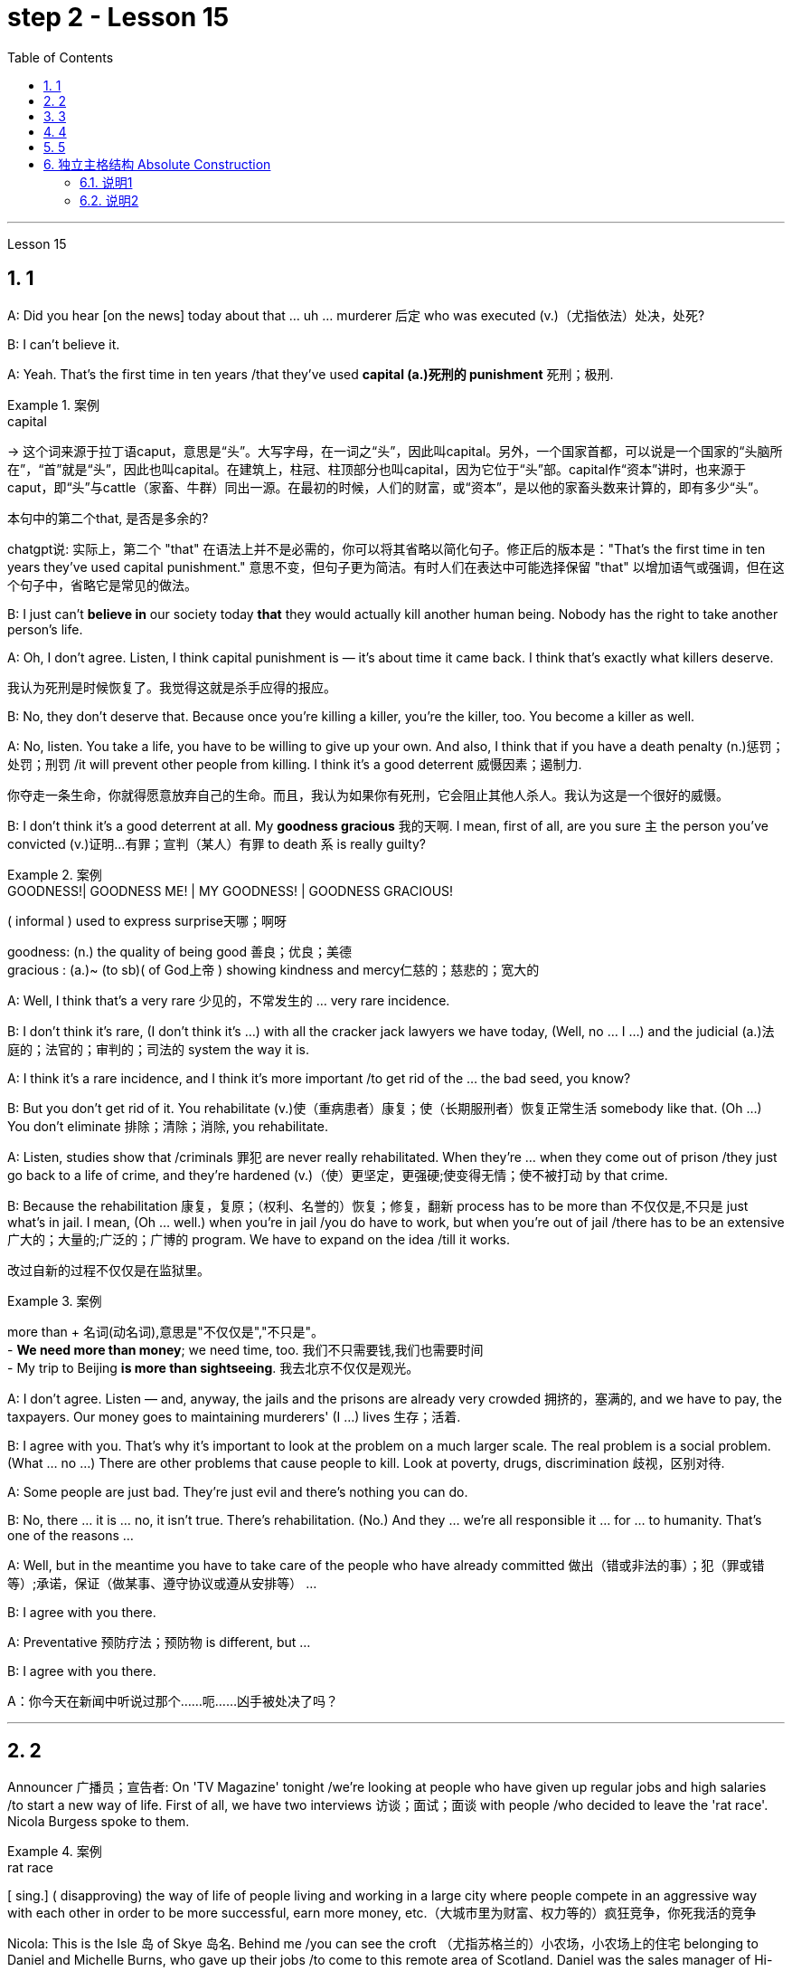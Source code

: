 
= step 2 - Lesson 15
:toc: left
:toclevels: 3
:sectnums:
:stylesheet: ../../+ 000 eng选/美国高中历史教材 American History ： From Pre-Columbian to the New Millennium/myAdocCss.css

'''

Lesson 15



== 1

A: Did you hear [on the news] today about that ... uh ... murderer 后定 who was executed (v.)（尤指依法）处决，处死?


B: I can't believe it.


A: Yeah. That's the first time in ten years /that they've used *capital (a.)死刑的 punishment* 死刑；极刑.

[.my1]
.案例
====
.capital
-> 这个词来源于拉丁语caput，意思是“头”。大写字母，在一词之“头”，因此叫capital。另外，一个国家首都，可以说是一个国家的“头脑所在”，“首”就是“头”，因此也叫capital。在建筑上，柱冠、柱顶部分也叫capital，因为它位于“头”部。capital作“资本”讲时，也来源于caput，即“头”与cattle（家畜、牛群）同出一源。在最初的时候，人们的财富，或“资本”，是以他的家畜头数来计算的，即有多少“头”。

.本句中的第二个that, 是否是多余的?
chatgpt说: 实际上，第二个 "that" 在语法上并不是必需的，你可以将其省略以简化句子。修正后的版本是："That’s the first time in ten years they’ve used capital punishment." 意思不变，但句子更为简洁。有时人们在表达中可能选择保留 "that" 以增加语气或强调，但在这个句子中，省略它是常见的做法。
====

B: I just can't *believe in* our society today *that* they would actually kill another human being. Nobody has the right to take another person's life.


A: Oh, I don't agree. Listen, I think capital punishment is — it's about time it came back. I think that's exactly what killers deserve.

[.my2]
我认为死刑是时候恢复了。我觉得这就是杀手应得的报应。


B: No, they don't deserve that. Because once you're killing a killer, you're the killer, too. You become a killer as well.


A: No, listen. You take a life, you have to be willing to give up your own. And also, I think that if you have a death penalty (n.)惩罚；处罚；刑罚 /it will prevent other people from killing. I think it's a good deterrent 威慑因素；遏制力.

[.my2]
你夺走一条生命，你就得愿意放弃自己的生命。而且，我认为如果你有死刑，它会阻止其他人杀人。我认为这是一个很好的威慑。

B: I don't think it's a good deterrent at all. My *goodness gracious* 我的天啊. I mean, first of all, are you sure `主` the person you've convicted (v.)证明…有罪；宣判（某人）有罪 to death `系` is really guilty?

[.my1]
.案例
====
.GOODNESS!| GOODNESS ME! | MY GOODNESS! | GOODNESS GRACIOUS!
( informal ) used to express surprise天哪；啊呀

goodness: (n.) the quality of being good 善良；优良；美德 +
gracious : (a.)~ (to sb)( of God上帝 ) showing kindness and mercy仁慈的；慈悲的；宽大的

====

A: Well, I think that's a very rare  少见的，不常发生的 ... very rare incidence.


B: I don't think it's rare, (I don't think it's ...) with all the cracker jack lawyers we have today, (Well, no ... I ...) and the judicial (a.)法庭的；法官的；审判的；司法的 system the way it is.


A: I think it's a rare incidence, and I think it's more important /to get rid of the ... the bad seed, you know?


B: But you don't get rid of it. You rehabilitate (v.)使（重病患者）康复；使（长期服刑者）恢复正常生活 somebody like that. (Oh ...) You don't eliminate 排除；清除；消除, you rehabilitate.


A: Listen, studies show that /criminals 罪犯 are never really rehabilitated. When they're ... when they come out of prison /they just go back to a life of crime, and they're hardened (v.)（使）更坚定，更强硬;使变得无情；使不被打动 by that crime.


B: Because the rehabilitation 康复，复原；（权利、名誉的）恢复；修复，翻新 process has to be more than 不仅仅是,不只是 just what's in jail. I mean, (Oh ... well.) when you're in jail /you do have to work, but when you're out of jail /there has to be an extensive 广大的；大量的;广泛的；广博的 program. We have to expand on the idea /till it works.

[.my2]
改过自新的过程不仅仅是在监狱里。

[.my1]
.案例
====
more than + 名词(动名词),意思是"不仅仅是","不只是"。 +
- *We need more than money*; we need time, too.  我们不只需要钱,我们也需要时间 +
- My trip to Beijing *is more than sightseeing*.  我去北京不仅仅是观光。
====


A: I don't agree. Listen — and, anyway, the jails and the prisons are already very crowded 拥挤的，塞满的, and we have to pay, the taxpayers. Our money goes to maintaining murderers' (I ...) lives 生存；活着.


B: I agree with you. That's why it's important to look at the problem on a much larger scale. The real problem is a social problem. (What ... no ...) There are other problems that cause people to kill. Look at poverty, drugs, discrimination 歧视，区别对待.


A: Some people are just bad. They're just evil and there's nothing you can do.


B: No, there ... it is ... no, it isn't true. There's rehabilitation. (No.) And they ... we're all responsible it ... for ... to humanity. That's one of the reasons ...


A: Well, but in the meantime you have to take care of the people who have already committed 做出（错或非法的事）；犯（罪或错等）;承诺，保证（做某事、遵守协议或遵从安排等） ...


B: I agree with you there.


A: Preventative 预防疗法；预防物 is different, but ...


B: I agree with you there.

A：你今天在新闻中听说过那个……呃……凶手被处决了吗？






---

== 2

Announcer 广播员；宣告者: On 'TV Magazine' tonight /we're looking at people who have given up regular jobs and high salaries /to start a new way of life. First of all, we have two interviews 访谈；面试；面谈 with people /who decided to leave the 'rat race'. Nicola Burgess spoke to them.

[.my1]
.案例
====
.rat race
[ sing.] ( disapproving) the way of life of people living and working in a large city where people compete in an aggressive way with each other in order to be more successful, earn more money, etc.（大城市里为财富、权力等的）疯狂竞争，你死我活的竞争
====

Nicola: This is the Isle 岛 of Skye 岛名. Behind me /you can see the croft （尤指苏格兰的）小农场，小农场上的住宅 belonging to Daniel and Michelle Burns, who gave up their jobs /to come to this remote area of Scotland. Daniel was the sales manager of Hi-Vita, the breakfast cereal 谷类植物,谷类食物 company, and Michelle was a successful advertising executive （公司或机构的）经理，主管领导，管理人员. Michelle, can you tell us /what made you give up everything to come here?

[.my1]
.案例
====
.croft
-> 词源不详。参照电影《古墓丽影》女主角名字 Lara Croft。
====

Michelle: Everything? That's a matter of opinion 这是个见仁见智的问题. A big house and two cars isn't everything! Dan and I both used to work long hours. We had to leave #so# early in the morning /and we came home #so# late at night, #that# we hardly ever saw each other. We should have come here years ago 多年前, but we were earning #such# big salaries 薪金，薪水（尤指按月发放的） #that# we were afraid to leave our jobs. In the end /we had #so# little time together /#that# our marriage was breaking up. So two years ago, we took a week's holiday in the Scottish Highlands. We saw this place /and we both fell in love with it. It was for sale, and we liked it #so# much /#that# we decided to give up our jobs, and here we are!


Nicola: How do you earn a living? If you don't mind me asking.


Michelle: We don't need very much. We keep sheep and goats 山羊, grow our own vegetables. We've got a few chickens. It's a very simple life, and we're not in it for profit 利润，盈利. We're still #so# busy /#that# we work *from* five in the morning *until* eight at night, but we're together. We're happier *than* we're ever been /and we're leading a natural life.


Nicola: There must be some things you miss, surely.


Michelle: I don't know. We knew such a lot of people in London, but they weren't real friends. We see our neighbours occasionally /and there's #such# a lot to do on the farm /#that# we don't have time to feel lonely. At least 至少 we see each other now.


Nicola: The motor-bike I'm sitting on `系`  is a very special one. Special because it's been *all the way* 一直到底，一路上；完全地，彻底地 round the world. It belongs to Luke Saunders, who has just returned to England /after a three year motor-cycle journey. Luke, what led you to leave your job /and make this trip?


Luke: I worked in a car factory /on the *assembly (n.)装配；组装；总成 line* 流水线. All I had to do was *put* four nuts 螺母，螺帽 *on* the bolts 螺栓 /that hold the wheels on. It's done by robots now, and a good thing too! The job was #so# routine #that# I didn't have to think at all. I bought this Triumph 750 cc bike second-hand, fitted two panniers 挂篮，货筐 on the back /and just *set off* 出发，启程 for Australia.

[.my2]
这份工作太常规了，我根本不需要思考。

[.my1]
.案例
====
.bolt
image:../img/bolt.jpg[,10%]


.pannier
each of a pair of bags or boxes carried on either side of the back wheel of a bicycle or motorcycle; each of a pair of baskets carried on either side of its back by a horse or donkey（自行车、摩托车后架两侧的）挂篮，货筐；（牲畜背上驮的）驮笼，驮篮 +
-> 来源于拉丁语panis(面包)的复合词panarium(面包篮子)。 词根词缀： -pan-面包 + -n-重复的辅音字母 + -ier名词词尾,人或物 +
image:../img/pannier.jpg[,10%]

====

Nicola: What did you do *for* money?


Luke: I had a bit of money to start with, but of course /it didn't last long /and I had to find work where I could. I've done so many different things — picked fruit, washed up, worked as a mechanic.


Nicola: How did people react (v.)起反应；（对…）作出反应；回应 to you? In India, for example.


Luke: Everywhere I went, the people were #so# friendly /#that# problems seemed to solve themselves 问题似乎会自行解决. There was #such# a lot of interest in the bike /#that# it was easy to start a conversation. You know, often you can communicate /without really knowing the language.


Nicola: Did you ever feel like giving up, turning round 转身，转向；归航 and coming home?


Luke: Only once, in Bangladesh 孟加拉国. I became #so# ill with food poisoning /#that# I had to go to hospital. But it didn't last long.


Nicola: You've had #such# an exciting time #that# you'll find it difficult to settle down, won't you?


Luke: I'm not going to 不打算. Next week I'm off again, but this time I'm going in the opposite direction! See you in about three years' time!

播音员：在今晚的“电视杂志”中，我们正在关注那些放弃正常工作和高薪开始新生活方式的人。首先，我们采访了两次决定退出“激烈竞争”的人。尼古拉·伯吉斯与他们交谈。





---

== 3

Here is #an extract# (n.)摘录；选录；选曲；节录 from a radio talk /#on# the work of Sigmund Freud 西格蒙德·弗洛伊德 by Professor Eric Watkis:

[.my1]
.案例
====
extract
(n.)~ (from sth) : a short passage from a book, piece of music, etc. that gives you an idea of what the whole thing is like摘录；选录；选曲；节录
====



Sigmund Freud developed his system of psychoanalysis 精神分析；心理分析 /while he was studying cases of mental illness. By examining details of the patient's life, he found that /the illness could often be traced back to some definite 清楚的；明显的 problem or conflict /within the person 后定 concerned 影响，涉及，牵涉（某人）.  +
But he *discovered*, too, *that* `主` many of the #neuroses# 神经症，精神官能症 /后定 observed (v.)观察；遵守；注意到 in mentally ill patients /`系` #were# also present, to a lesser (a.)(范围或程度) 较小的; (数量) 较少的 degree, in normal persons. This led him to the realization /that `主` the borderline 两种品质（或状况）之间的分界线 between the normal and the neurotic person /`系` is *not nearly* 远非；绝不是 #as# clearly marked (a.)显而易见的；明显的；显著的 #as# was once believed.

[.my1]
.案例
====
.NOT NEARLY
much less than; not at all远非；绝不是 +
• It's *not nearly* as hot as last year.天气绝没有去年那么热。 +
• There *isn't nearly* enough time /to get there now.现在根本没有足够的时间赶到那儿。
====



In 1914 /he published a book /called The Psychopathology of Everyday Life 日常生活的精神病理学. This book *goes a long way （对做某事）帮助很大，作用很大 towards* explain**ing** some of the strange behaviour of normal, sane 精神健全的；神志正常的 people.

[.my1]
.案例
====
.go a long/some way towards doing sth
to help very much/a little in achieving sth（对做某事）帮助很大╱不大，作用很大╱不大 +
• The new law *goes a long way towards* solv**ing** the problem. 新的法律十分有助于解决这一问题。
====



A glance at Freud's chapter headings 章节标题 /will indicate 表明；显示 some of the aspects of behaviour 后定 covered by the book:





Forgetting of proper names





Forgetting of foreign words





Childhood and concealing (v.)隐藏；掩饰 memories





Mistakes in speech





Mistakes in reading and writing





Broadly 大体上；基本上；不考虑细节地, Freud demonstrates (v.)证明；证实；论证；说明 that /there are good reasons /for many of the slips 差错；疏漏；纰漏 and errors /后定 that we make. We forget a name because, unconsciously 不知不觉；无意识地, we do not wish to remember that name. We repress (v.)克制；压抑；抑制 a childhood memory /because that memory is painful to us. `主` A slip of the tongue or of the pen /`谓` betrays (v.) a wish or a thought of which we are ashamed.





In these days /when `主` every would-be （形容想要成为…的人）未来的 doctor or writer `谓` *has access (v.)访问，存取（计算机文件）;到达；进入；使用 to* Freud's accounts (n.)描述；叙述；报告;（思想、理论、过程的）解释，说明，叙述 of his research, it is worth pausing and remembering *the remarkable scope （题目、组织、活动等的）范围 and originality* (n.)独创性；创意；独特构思 of his ideas.




---

== 4

Cheese  干酪，奶酪 is one of those foods /that we tend *to take for granted* 认为…是理所当然 *as* always having been with us, and #it#'s odd to think /#that# someone somewhere must have discovered the process /that *takes place* /when micro-organisms get into milk /and bring about changes in its physical and biochemical 生物化学的 structure.

[.my2]
奶酪是这样一种食物 -- 我们理所当然地认为"它一直与我们同在", 因此如果某人有下面这种想法, 就会变得奇怪 -- "历史上某个地方的某个人, 他一定会发现了这个现象: 当微生物进入牛奶, 并改变了其物理和生化结构的过程时, 这个(发酵)过程就发生了".


[.my1]
.案例
====
.take it for ˈgranted (that...)
to believe sth is true without first making sure that it is 认为…是理所当然 +
• I just *took it for granted that* he'd always be around.我还想当然地以为他总能随叫随到呢。

.take sb/sth for ˈgranted
to be so used to sb/sth that you do not recognize their true value any more and do not show that you are grateful（因习以为常）对…不予重视；（因视为当然而）不把…当回事 +
• Her husband was always there /and she just *took him for granted*. 她丈夫随时都在身边，她只是认为他理应如此。 +
• We *take* having an endless supply of clean water *for granted*.我们想当然地认为洁净水的供应无穷无尽而不予以珍惜。
====



Obviously, we don't know /who discovered the process, but it's thought that 通常认为 /it came from South-West Asia about 8,000 years ago.





Early cheese was probably rather unpalatable 难吃的；不可口的 stuff （事物名称不详、无关紧要或所指事物明显时用）东西，物品，玩意儿, ① tasteless 无味的；不可口的 and bland 平淡的；乏味的 /in the case of 关于；就…而言；在…情况下 #the so-called 'fresh cheeses'# 新鲜奶酪, which are eaten immediately /after the milk has coagulated (v.)凝固；使凝结, ② and rough tasting and salty 含盐的；咸的 /in the case of #the 'ripened' 成熟的  cheeses#, which are made /by *adding* salt *to* the soft fresh cheese /and *allowing* other biochemical processes *to continue* /so that `主` a stronger taste and a more solid texture 坚实纹理 `谓` result (v.)（因…）发生；（随…）产生.

[.my1]
.案例
====
image:../img/0022.svg[,100%]

====


[.my2]
早期的奶酪, 可能是相当难吃的东西，所谓的“新鲜奶酪”无味无味，在牛奶凝固后立即食用，而“成熟”奶酪口感粗糙且咸，这是通过在软的新鲜奶酪中加入盐，并允许其他生化过程继续进行，从而产生更强的味道和更坚实的纹理质地。



The ancient Romans changed all that. They were great pioneers in the art of cheese-making, and `主` the different varieties of cheese 后定 they invented /and the techniques for producing them /`谓` *spread* [with them] *to* the countries they invaded. This dissemination 宣传，散播 of new techniques *took place* between about 60 BC and 300 AD. You can still trace their influence in the English word 'cheese', which comes ultimately 最终，最后 from the Latin word 'caseus', that's C-A-S-E-U-S.





Well, things went on *quietly 轻轻地，安静地 enough* /after the Roman period /独立主格结构 #with# `主` the cheese producers in the different countries *getting on （尤指中断后）继续做某事 with* developing their own specialities 专业；专长;特产；特色菜. It's amazing /*the variety of flavours* you can get from *essentially 本质上；根本上；基本上 the same process*.

[.my2]
在罗马时期之后，各国的奶酪生产商相对安宁地进行着各自特色的发展。令人惊讶的是，基本上采用相同工艺，却能产生如此多样的风味。

[.my1]
.案例
====
.GET ˈON WITH STH
(1) ( also ˌget aˈlong with sth ) used to talk or ask about how well sb is doing a task（谈及或问及工作情况）进展，进步 +
• I'm not *getting on* very fast *with this job*.我这个工作进展不太快。

(2)to continue doing sth, especially after an interruption（尤指中断后）继续做某事 +
• Be quiet and *get on with your work*.安静下来，继续干你的事。 +
( informal) +
• *Get on with it*! We haven't got all day.继续干吧！我们的时间并不多。

.独立主格结构
见本篇尾
====

At this stage in history, people weren't aware in a scientific way of the role of different micro-organisms and enzymes in producing different types of cheese. But they knew from experience that if you kept your milk or your 'pre-cheese' mixture at a certain temperature or in a certain environment, things would turn out in a certain way. The Roquefort caves in France are an example of a place that was used for centuries for the ripening of a certain sort of cheese, before people knew exactly why they produced the effect they did.





In the nineteenth century, with the increasing knowledge about micro-organisms, there came the next great step forward in cheese-making. Once it was known exactly which micro-organisms were involved in the different stages of producing a cheese, and how the presence of different micro-organisms affected the taste, it was possible to introduce them deliberately, and to industrialize the process.





Cheese started being made on a large scale in factories, although the small producer working from his farm dairy continued to exist and still exist today. Cheese-making moved very much into the world of technology and industrial processes, although, because the aim is still to produce something that people like to eat, there's still an important role for human judgement. People still go round tasting the young cheese at different stages to see how it's getting on, and may add a bit of this or that to improve the final taste. Whatever the scale of production, there is still room for art alongside the technology.

奶酪是我们理所当然地认为一直伴随着我们的食物之一，奇怪的是，认为某个地方的某个人一定已经发现了微生物进入牛奶并导致其物理变化时发生的过程，这很奇怪。和生化结构。


显然，我们不知道是谁发现了这个过程，但人们认为它来自大约 8000 年前的西南亚。


早期的奶酪可能是相当难吃的东西，对于所谓的“新鲜奶酪”来说，它无味且乏味，在牛奶凝固后立即食用，而对于“成熟”奶酪来说，味道粗糙且咸。是通过在柔软的新鲜奶酪中添加盐并让其他生化过程继续进行而制成的，从而产生更浓郁的味道和更坚实的质地。


古罗马人改变了这一切。他们是奶酪制作艺术的伟大先驱，他们发明的不同品种的奶酪及其生产技术随着他们传播到了他们入侵的国家。新技术的传播大约发生在公元前 60 年至公元 300 年之间。您仍然可以在英语单词“cheese”中追踪它们的影响，该单词最终源自拉丁语单词“caseus”，即 C-A-S-E-U-S。


好吧，罗马时期之后，事情进展得很平静，不同国家的奶酪生产商都在开发自己的特色奶酪。令人惊奇的是，您可以通过基本相同的过程获得多种口味。


在历史的这个阶段，人们并没有以科学的方式意识到不同微生物和酶在生产不同类型奶酪中的作用。但他们从经验中知道，如果你将牛奶或“奶酪预制”混合物保持在一定的温度或特定的环境中，事情就会以某种方式发生。法国的羊乳干酪洞穴就是一个例子，在人们确切知道为什么它们会产生这种效果之前，几个世纪以来，这个地方一直被用来催熟某种奶酪。


十九世纪，随着对微生物的了解不断增加，奶酪制作又向前迈出了一大步。一旦确切地知道哪些微生物参与了奶酪生产的不同阶段，以及不同微生物的存在如何影响味道，就可以有意地引入它们，并使该过程工业化。


奶酪开始在工厂大规模生产，尽管在农场乳制品厂工作的小生产商仍然存在，并且至今仍然存在。奶酪制作在很大程度上进入了技术和工业流程的世界，尽管如此，因为目的仍然是生产人们喜欢吃的东西，所以人类的判断仍然发挥着重要作用。人们仍然会在不同阶段品尝新鲜的奶酪，看看它的进展情况，并可能添加一些这样或那样的东西来改善最终的味道。无论生产规模如何，艺术与技术一起仍然有发展的空间。




---

== 5

1. All cultures change, even modern ones. As a matter of fact, change occurs most rapidly in modern cultures, since science brings us so many new discoveries every day. It is rather difficult to follow these changes clearly, since they happen so fast. The civilization that I will discuss today is easier to observe.


2. No formal history was written for these early Indians, but Navajo Indians who came along later found evidence of their great civilization. The Navajos called these prehistoric people 'the Anasazi', which means, 'the Ancient Ones'.


3. Descendants of the Anasazi still live in the Southwest, and many aspects of their culture are similar to ancient times. Today these people are called Pueblo Indians.


4. There are four different time periods in the development of the Anasazi. Scientists have looked for the one most important theme in this story, a kind of unifying idea to organize all the facts. The most critical and influential improvement in their lives was the way they used containers to cook, store, and carry food and water.


5. The most important job of the man in this society was to learn, teach, and perform the religious ceremonies associated with farming. Women worked in the fields and prepared all the food. Women also wove baskets out of yucca fibers.


6. We don't know what the final problem was. It might have been enemy attack, sickness, lack of rain, or over-farmed soil. But in the year 1300 the last of the Anasazi left the cliff dwellings, never to return again. They left behind their beautiful pueblos, which still stand as a monument to them.

所有文化都会发生变化，即使是现代文化。事实上，现代文化中的变化发生得最快，因为科学每天都给我们带来许多新发现。清楚地跟踪这些变化相当困难，因为它们发生得太快了。我今天要讨论的文明更容易观察。


没有为这些早期印第安人写下正式的历史，但后来出现的纳瓦霍印第安人发现了他们伟大文明的证据。纳瓦霍人称这些史前民族为“阿纳萨齐人”，意思是“古代人”。


阿纳萨齐人的后裔仍然生活在西南部，他们的文化的许多方面与古代相似。今天这些人被称为普韦布洛印第安人。


阿纳萨齐的发展经历了四个不同的时期。科学家们一直在寻找这个故事中最重要的主题，即一种组织所有事实的统一思想。他们生活中最关键和最有影响力的改进是他们使用容器来烹饪、储存和携带食物和水的方式。


在这个社会中，男人最重要的工作是学习、教授和执行与农业相关的宗教仪式。妇女们在田里干活并准备所有的食物。妇女还用丝兰纤维编织篮子。


我们不知道最后的问题是什么。可能是敌人的攻击、疾病、缺雨或过度耕种的土壤。但在 1300 年，最后一批阿纳萨齐人离开了悬崖住宅，再也没有回来。他们留下了美丽的普韦布洛，这些普韦布洛至今仍然矗立着，作为他们的纪念碑。

---

== 独立主格结构 Absolute Construction

==== 说明1

*其实"独立主格"和"非谓语动词"本质上是一回事，区分只是"非谓语动词的逻辑主语"是"整句的主语"还是"独立的主语"的问题。*

*独立主格就是: 当两个主语不同的句子进行合并的时候，就可以把其中一个句子的谓语动词, 阉割成「非谓语动词」，同时保留其主语作为一个"独立于句子主语之外的主语"（主格）*

*验证"独立主格"(里面没有谓语, 只有非谓语动词)用的是否对的方法, 就是把「be」动词(是"谓语",而不是"非谓语动词"的标志)加回去，加上「be」动词之后, 如果是一个完整正确的句子，就是对的，否则就错。*

- His friends *to come* tonight, he is busy preparing the dinner. +
显然，整句的主语是「he」，而「His friends」是独立的主语，非谓语动词「to come」的逻辑主语是「His friends」。 +
独立主格的部分加上be动词，即「His friends are to come tonight」是完整正确的句子，所以这个是对的。 +
如果在前面加上with，也是对的，那么「*with* his friends to come tonight」其实就是一个介宾短语结构，做整个句子的状语。

- The boy *leading* (表进行或主动) the way, we had no trouble getting out of the forest. +
验证：加入be之后, The boy is leading the way正确。

- The test *finished* (表完成或被动), we’ll have our summer vacation. +
验证：The test is finished.正确。


- I received many Christmas gifts, some of them *books* (名词). +
验证：some of them are books.正确。

- He turned to me, his eyes *sleepy* (形容词). +
验证：his eyes are sleepy.正确。

- School *over* (介词短语), we all went home. +
验证：School is over.正确。

注意：

1）在with/ without复合结构中，多数情况下with能省略，但without不能省略，但是可以改为其他否定形式。 +
- *Without* his homework *done*, Peter went out to play.


2）如果意义明确，独立主格中的冠词或代词, 可以省略。 +
- The guard stood by the door, (a) gun *in (his) hand*.


3）独立主格结构中的being, 如下情况不能省略：

There being 时: +
- *There being* no bus, we had to walk home.

逻辑主语是代词时 : +
- *It being* Sunday, all the offices are closed.

'''

==== 说明2

记住3点:

- *独立主格结构, 在句中利用它来作"状语"的作用.  它的外表形式是: n./pron. + a. /ad. /介词短语 /doing /to do 等.  加号前后的两者, 在逻辑上是有"主谓关系"的.*
- *"独立主格结构的逻辑主语", 与"句子的主语"不是同一个对象。*
- *独立主格结构, 一般用逗号与主句分开，与主句之间不用任何连接词。* +
使用分词短语、独立主格结构、with ... 在句子中作"状语"时, 要注意：它们与主句之间不应有从属连词（如when, if, as soon as, as, while等）或并列连词（如and, but, or, so等）。

独立主格结构, 常见的外表形式有:

[.small]
[options="autowidth" ]
|===
|别忘了: 独立主格这部分, 是做"状语"作用 |Header 2

|- We shall play the match tomorrow, *weather permitting*. 明天假设天气好，我们就进行比赛。 +
- *The moon appearing*，they decided to go on with their jouney.
|名词（代词）+现在分词（逻辑主语是分词的动作发出者）

|- *The job finished*, we went home. 工作结束后我们就回家了。 +
- *Good-bye said*，he went home.
|名词（代词）+过去分词（逻辑主语是分词的动作承受者）

|- *Nobody to come* tomorrow, we will have to put off the meeting till next week. 如果明天没有人来，我们将把会议推迟到下周。 +
- So *many people to help him*, he is sure to succeed. 有如此多的人来帮助他，他一定会成功的。
|名词（代词）+不定式

|- The soldiers dashed in, *rifle in hand*. 士兵们端着枪冲了进来。 +
- A girl came in, *book in hand*. 一个少女进来了，手里拿着书。
| 名词（代词）+介词短语（相当于不带动词的“主—系—介词短语）

|- He sat in the front row, *his mouth half open (a.)*. 他坐在前排，嘴半开着。 +
|名词（代词）+形容词或副词（相当于一个未带动词的“主—系—表”结构）

|- *There being nothing else to do*, we went home. 没有别的事可做，我们就回家了。 +
- *There being no further business*, I declare the meeting closed. 没有要讨论的事了，我宣布散会。
|There being +名词（代词）

|- *It being Christmas*, the government offices were closed. 由于圣诞节的缘故，政府机关都休息。 +
- *It being a holiday*, all the shops were shut. 由于今天是假日，所有商店都关门了。
|It being +名词（代词）
|===


注：*独立主格结构, 有时可在其前加上介词 with。* +
- He stood before his teacher *with his head down*. 他低着头站在老师面前。 +
- I won’t be able to go on holiday *with my mother being ill*. 因为妈妈有病，我无法去度假。


比较：“名词（或代词）＋介词短语”构成的独立主格结构中，不用形容词性物主代词和冠词。 +
- Miss Smith entered the classroom, *book in hand*.史密斯先生走进了课室，手里拿着一本书。 +
- with 的复合结构：Miss Smith entered the classroom, *with a book in his hand*.


'''

*独立主格结构, 相当于一个"状语从句"或"并列句"。主要表示主句谓语动词发生的时间、原因、条件或伴随情况等.*

[.small]
[options="autowidth" cols="1a,1a"]
|===
|Header 1 |Header 2

|用作**时间**状语
|*The work done* (=After the work #had been# done), we went home. 工作完成后，我们就回家了。

|用作**条件**状语
|*Weather permitting* (=If weather #permits#), they will go on an outing to the beach tomorrow. 如果天气允许的话，他们将在明天组织一次海滨小游。

|用作**原因**状语
|An important lecture *to be given* tomorrow (=As an important lecture #will be# given tomorrow), the professor has to stay up late into the night. 因为明天要发表一个重要的演讲，教授不得不熬夜到很晚。

|用作**伴随**状语
|He was lying on the grass, his hands *crossed under his head* (=and his hands #were# crossed under his head).他躺在草地上，两手交叉枕在脑后。

|表示**补充说明**
|A hunter came in, his face *red with cold* (=and his face #was# red with cold). 一个猎人走了进来，他的脸冻得通红。 +
We redoubled our efforts, each man *working like two*. 我们加倍努力，一个人干两个人的活。
|===


注： +
1、**独立主格结构**表示时间、条件或原因时，**相当于一个状语从句，**一般放在句首，表示原因时还可放在句末； +
*表伴随状况或补充说明时，相当于一个并列句*，通常放于句末。

2、独立主格结构**没有"所有格形式"**。 +
- The chief-editor *arriving*, we began the meeting. 主编来了，我们开始开会。 +
- 比较动名词复合结构：*The chief-editor##’s## arriving* made us very surprised.

3、 独立主格结构作"时间或原因状语"时，可用"完成时"，表示该动作发生在谓语之前。 +
- The listeners *having taken their seats*, the concert began.听众坐好后，音乐会开始了。

'''













